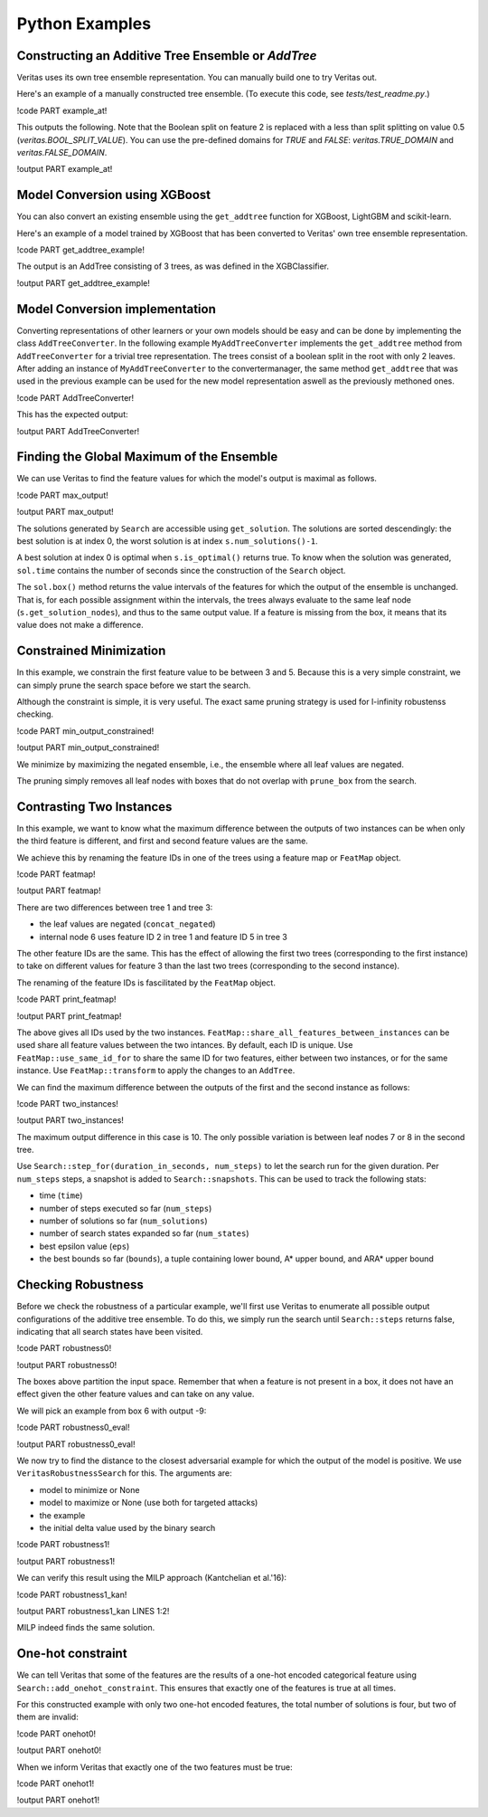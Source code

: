 Python Examples
---------------

Constructing an Additive Tree Ensemble or `AddTree`
^^^^^^^^^^^^^^^^^^^^^^^^^^^^^^^^^^^^^^^^^^^^^^^^^^^

Veritas uses its own tree ensemble representation. You can manually build one to try Veritas out.

Here's an example of a manually constructed tree ensemble.
(To execute this code, see `tests/test_readme.py`.)

!code PART example_at!

This outputs the following. Note that the Boolean split on feature 2 is replaced with a less than split splitting on value 0.5 (`veritas.BOOL_SPLIT_VALUE`). You can use the pre-defined domains for `TRUE` and `FALSE`: `veritas.TRUE_DOMAIN` and `veritas.FALSE_DOMAIN`.

!output PART example_at!


Model Conversion using XGBoost 
^^^^^^^^^^^^^^^^^^^^^^^^^^^^^^

You can also convert an existing ensemble using the ``get_addtree`` function for XGBoost, LightGBM and scikit-learn.

Here's an example of a model trained by XGBoost that has been converted to Veritas' own tree ensemble representation.

!code PART get_addtree_example!

The output is an AddTree consisting of 3 trees, as was defined in the XGBClassifier.

!output PART get_addtree_example!


Model Conversion implementation
^^^^^^^^^^^^^^^^^^^^^^^^^^^^^^^

Converting representations of other learners or your own models should be easy and can be done by implementing the class ``AddTreeConverter``.
In the following example ``MyAddTreeConverter`` implements the ``get_addtree`` method from ``AddTreeConverter`` for a trivial tree representation. The trees consist of a boolean split in the root with only 2 leaves. After adding an instance of ``MyAddTreeConverter`` to the convertermanager, the same method ``get_addtree`` that was used in the previous example can be used for the new model representation aswell as the previously methoned ones.

!code PART AddTreeConverter!

This has the expected output:

!output PART AddTreeConverter!


Finding the Global Maximum of the Ensemble
^^^^^^^^^^^^^^^^^^^^^^^^^^^^^^^^^^^^^^^^^^

We can use Veritas to find the feature values for which the model's output is maximal as follows.

!code PART max_output!

!output PART max_output!

The solutions generated by ``Search`` are accessible using ``get_solution``. The solutions are sorted descendingly: the best solution is at index 0, the worst solution is at index ``s.num_solutions()-1``.

A best solution at index 0 is optimal when ``s.is_optimal()`` returns true. To know when the solution was generated, ``sol.time`` contains the number of seconds since the construction of the ``Search`` object.

The ``sol.box()`` method returns the value intervals of the features for which the output of the ensemble is unchanged. That is, for each possible assignment within the intervals, the trees always evaluate to the same leaf node (``s.get_solution_nodes``), and thus to the same output value. If a feature is missing from the box, it means that its value does not make a difference.


Constrained Minimization
^^^^^^^^^^^^^^^^^^^^^^^^

In this example, we constrain the first feature value to be between 3 and 5.
Because this is a very simple constraint, we can simply prune the search space before we start the search.

Although the constraint is simple, it is very useful. The exact same pruning strategy is used for l-infinity robustenss checking.

!code PART min_output_constrained!

!output PART min_output_constrained!

We minimize by maximizing the negated ensemble, i.e., the ensemble where all leaf values are negated.

The pruning simply removes all leaf nodes with boxes that do not overlap with ``prune_box`` from the search.


Contrasting Two Instances
^^^^^^^^^^^^^^^^^^^^^^^^^

In this example, we want to know what the maximum difference between the outputs of two instances can be when only the third feature is different, and first and second feature values are the same.

We achieve this by renaming the feature IDs in one of the trees using a feature map or ``FeatMap`` object.

!code PART featmap!

!output PART featmap!

There are two differences between tree 1 and tree 3:

- the leaf values are negated (``concat_negated``)
- internal node 6 uses feature ID 2 in tree 1 and feature ID 5 in tree 3

The other feature IDs are the same. This has the effect of allowing the first two trees (corresponding to the first instance) to take on different values for feature 3 than the last two trees (corresponding to the second instance).

The renaming of the feature IDs is fascilitated by the ``FeatMap`` object.

!code PART print_featmap!

!output PART print_featmap!

The above gives all IDs used by the two instances. ``FeatMap::share_all_features_between_instances`` can be used share all feature values between the two intances. By default, each ID is unique.
Use ``FeatMap::use_same_id_for`` to share the same ID for two features, either between two instances, or for the same instance.
Use ``FeatMap::transform`` to apply the changes to an ``AddTree``.

We can find the maximum difference between the outputs of the first and the second instance as follows:

!code PART two_instances!

!output PART two_instances!

The maximum output difference in this case is 10. The only possible variation is between leaf nodes 7 or 8 in the second tree.

Use ``Search::step_for(duration_in_seconds, num_steps)`` to let the search run for the given duration. Per ``num_steps`` steps, a snapshot is added to ``Search::snapshots``. This can be used to track the following stats:

- time (``time``)
- number of steps executed so far (``num_steps``)
- number of solutions so far (``num_solutions``)
- number of search states expanded so far (``num_states``)
- best epsilon value (``eps``)
- the best bounds so far (``bounds``), a tuple containing lower bound, A\* upper bound, and ARA\* upper bound


Checking Robustness
^^^^^^^^^^^^^^^^^^^

Before we check the robustness of a particular example, we'll first use Veritas to enumerate all possible output configurations of the additive tree ensemble. To do this, we simply run the search until ``Search::steps`` returns false, indicating that all search states have been visited.

!code PART robustness0!

!output PART robustness0!

The boxes above partition the input space. Remember that when a feature is not present in a box, it does not have an effect given the other feature values and can take on any value.

We will pick an example from box 6 with output -9:

!code PART robustness0_eval!

!output PART robustness0_eval!

We now try to find the distance to the closest adversarial example for which the output of the model is positive. We use ``VeritasRobustnessSearch`` for this. The arguments are:

- model to minimize or None
- model to maximize or None (use both for targeted attacks)
- the example
- the initial delta value used by the binary search

!code PART robustness1!

!output PART robustness1!

We can verify this result using the MILP approach (Kantchelian et al.'16):

!code PART robustness1_kan!

!output PART robustness1_kan LINES 1:2!

MILP indeed finds the same solution.


One-hot constraint
^^^^^^^^^^^^^^^^^^

We can tell Veritas that some of the features are the results of a one-hot encoded categorical feature using ``Search::add_onehot_constraint``. This ensures that exactly one of the features is true at all times.

For this constructed example with only two one-hot encoded features, the total number of solutions is four, but two of them are invalid:

!code PART onehot0!

!output PART onehot0!

When we inform Veritas that exactly one of the two features must be true:

!code PART onehot1!

!output PART onehot1!
